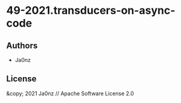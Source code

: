 * 49-2021.transducers-on-async-code

** Authors

- Ja0nz

** License

&copy; 2021 Ja0nz // Apache Software License 2.0
